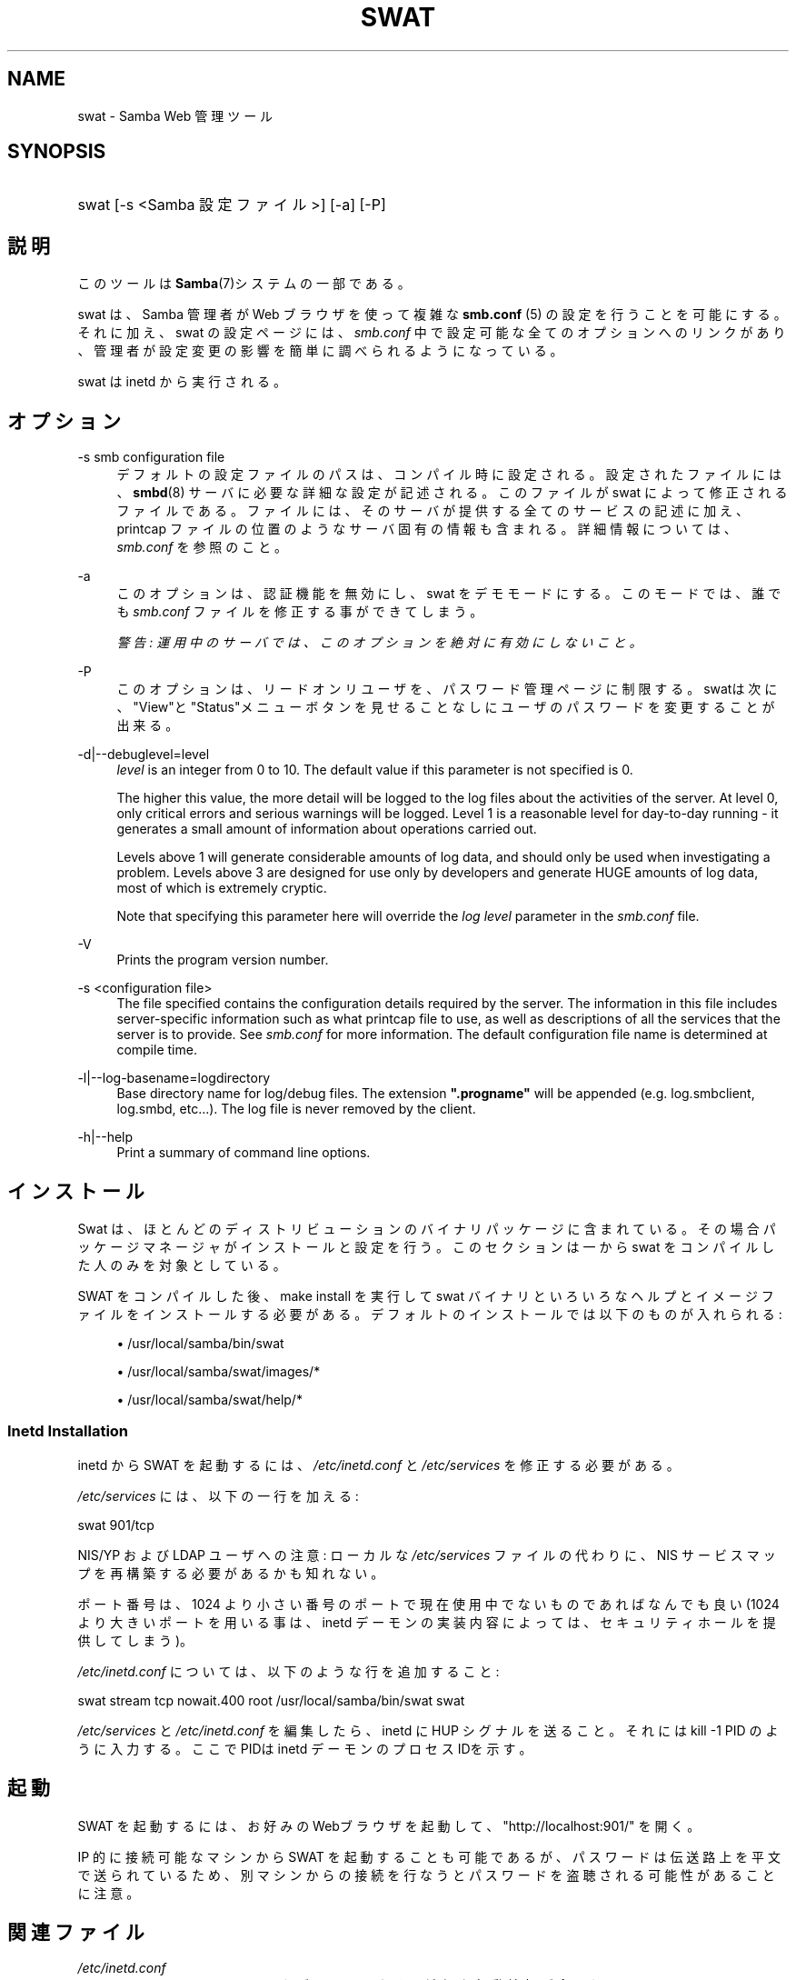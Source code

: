 .\"     Title: swat
.\"    Author: 
.\" Generator: DocBook XSL Stylesheets v1.73.2 <http://docbook.sf.net/>
.\"      Date: 11/08/2008
.\"    Manual: システム管理ツール
.\"    Source: Samba 3.2
.\"
.TH "SWAT" "8" "11/08/2008" "Samba 3\.2" "システム管理ツール"
.\" disable hyphenation
.nh
.\" disable justification (adjust text to left margin only)
.ad l
.SH "NAME"
swat - Samba Web 管理ツール
.SH "SYNOPSIS"
.HP 1
swat [\-s\ <Samba\ 設定ファイル>] [\-a] [\-P]
.SH "説明"
.PP
このツールは
\fBSamba\fR(7)システムの一部である。
.PP
swat
は、Samba 管理者が Web ブラウザを使って複雑な
\fBsmb.conf \fR(5)
の設定を行うことを可能にする。それに加え、swat
の設定ページには、\fIsmb\.conf\fR
中で設定可能な全てのオプションへのリンクがあり、 管理者が設定変更の影響を簡単に調べられるようになっている。
.PP
swat
は
inetd
から実行される。
.SH "オプション"
.PP
\-s smb configuration file
.RS 4
デフォルトの設定ファイルのパスは、 コンパイル時に設定される。設定されたファイルには、
\fBsmbd\fR(8)
サーバに必要な詳細な設定が記述される。このファイルが
swat
によって修正されるファイルである。 ファイルには、そのサーバが提供する全てのサービスの記述に加え、 printcap ファイルの位置のようなサーバ固有の情報も含まれる。 詳細情報については、\fIsmb\.conf\fR
を参照のこと。
.RE
.PP
\-a
.RS 4
このオプションは、認証機能を無効にし、swat
をデモモードにする。 このモードでは、誰でも
\fIsmb\.conf\fR
ファイルを修正する事ができてしまう。
.sp
\fI警告: 運用中のサーバでは、 このオプションを絶対に有効にしないこと。 \fR
.RE
.PP
\-P
.RS 4
このオプションは、リードオンリユーザを、パスワード管理ページに制限する。
swatは次に、"View"と"Status"メニューボタンを見せることなしに ユーザのパスワードを変更することが出来る。
.RE
.PP
\-d|\-\-debuglevel=level
.RS 4
\fIlevel\fR
is an integer from 0 to 10\. The default value if this parameter is not specified is 0\.
.sp
The higher this value, the more detail will be logged to the log files about the activities of the server\. At level 0, only critical errors and serious warnings will be logged\. Level 1 is a reasonable level for day\-to\-day running \- it generates a small amount of information about operations carried out\.
.sp
Levels above 1 will generate considerable amounts of log data, and should only be used when investigating a problem\. Levels above 3 are designed for use only by developers and generate HUGE amounts of log data, most of which is extremely cryptic\.
.sp
Note that specifying this parameter here will override the
\fIlog level\fR
parameter in the
\fIsmb\.conf\fR
file\.
.RE
.PP
\-V
.RS 4
Prints the program version number\.
.RE
.PP
\-s <configuration file>
.RS 4
The file specified contains the configuration details required by the server\. The information in this file includes server\-specific information such as what printcap file to use, as well as descriptions of all the services that the server is to provide\. See
\fIsmb\.conf\fR
for more information\. The default configuration file name is determined at compile time\.
.RE
.PP
\-l|\-\-log\-basename=logdirectory
.RS 4
Base directory name for log/debug files\. The extension
\fB"\.progname"\fR
will be appended (e\.g\. log\.smbclient, log\.smbd, etc\.\.\.)\. The log file is never removed by the client\.
.RE
.PP
\-h|\-\-help
.RS 4
Print a summary of command line options\.
.RE
.SH "インストール"
.PP
Swat は、ほとんどのディストリビューションのバイナリパッケージに 含まれている。 その場合パッケージマネージャがインストールと設定を行う。 このセクションは一から swat をコンパイルした人のみを対象としている。
.PP
SWAT をコンパイルした後、make install
を実行して
swat
バイナリといろいろなヘルプとイメージ ファイルをインストールする必要がある。 デフォルトのインストールでは以下のものが入れられる:
.sp
.RS 4
.ie n \{\
\h'-04'\(bu\h'+03'\c
.\}
.el \{\
.sp -1
.IP \(bu 2.3
.\}
/usr/local/samba/bin/swat
.RE
.sp
.RS 4
.ie n \{\
\h'-04'\(bu\h'+03'\c
.\}
.el \{\
.sp -1
.IP \(bu 2.3
.\}
/usr/local/samba/swat/images/*
.RE
.sp
.RS 4
.ie n \{\
\h'-04'\(bu\h'+03'\c
.\}
.el \{\
.sp -1
.IP \(bu 2.3
.\}
/usr/local/samba/swat/help/*
.sp
.RE
.SS "Inetd Installation"
.PP
inetd
から SWAT を起動するには、
\fI/etc/inetd\.conf\fR
と
\fI/etc/services\fR
を修正する必要がある。
.PP
\fI/etc/services\fR
には、 以下の一行を加える:
.PP
swat 901/tcp
.PP
NIS/YP および LDAP ユーザへの注意: ローカルな
\fI/etc/services\fR
ファイルの代わりに、NIS サービスマップを再構築する必要があるかも知れない。
.PP
ポート番号は、1024 より小さい番号のポートで現在使用中でないもので あればなんでも良い (1024 より大きいポートを用いる事は、
inetd
デーモンの実装内容によっては、 セキュリティホールを提供してしまう)。
.PP
\fI/etc/inetd\.conf\fR
については、 以下のような行を追加すること:
.PP
swat stream tcp nowait\.400 root /usr/local/samba/bin/swat swat
.PP
\fI/etc/services\fR
と
\fI/etc/inetd\.conf\fR
を編集したら、inetd に HUP シグナルを送ること。それには
kill \-1 PID
のように入力する。 ここでPIDは inetd デーモンのプロセスIDを示す。
.SH "起動"
.PP
SWAT を起動するには、 お好みのWebブラウザを起動して、 "http://localhost:901/" を開く。
.PP
IP 的に接続可能なマシンから SWAT を起動することも可能であるが、 パスワードは伝送路上を平文で送られているため、別マシンからの接続を 行なうとパスワードを盗聴される可能性があることに注意。
.SH "関連ファイル"
.PP
\fI/etc/inetd\.conf\fR
.RS 4
このファイルには、メタデーモンのための適切な 起動情報が含まれている。
.RE
.PP
\fI/etc/services\fR
.RS 4
このファイルには、サービス名 (例: SWAT) とサービスポート (例: 901)、そのプロトコルの種類 (例: tcp) のマッピングに関する情報が含まれている。
.RE
.PP
\fI/usr/local/samba/lib/smb\.conf\fR
.RS 4
これは swat が編集する
\fBsmb.conf\fR(5)
サーバ設定ファイルのデフォルトの位置である。 他によくあるインストール先としては
\fI/usr/samba/lib/smb\.conf\fR
や
\fI/etc/smb\.conf\fR
がある。 このファイルにはサーバがクライアントに提供する全てのサービスに ついての記述がある。
.RE
.SH "警告"
.PP
swat
は
\fB smb.conf\fR(5)
ファイルを書き換えてしまう。エントリは再配置され、コメントや
\fIinclude=\fR、\fIcopy=\fR
オプションは削除されてしまう。 既に念入りに手をかけて作成した
\fIsmb\.conf\fR
を持っている場合は、事前にバックアップしておくか、swat を使わないこと!
.SH "バージョン"
.PP
このマニュアルページは Samba バージョン 3用である。
.SH "関連項目"
.PP
inetd(5),
\fBsmbd\fR(8),
\fBsmb.conf\fR(5)
.SH "作者"
.PP
オリジナルの Samba ソフトウェアと関連するユーティリティは、 Andrew Tridgell によって作成された。現在 Samba は Samba Team によって、 Linux カーネルの開発と同様の オープンソースプロジェクトとして開発が 行なわれている。
.PP
オリジナルの Samba マニュアルページは Karl Auer によって作成された。マニュアルページは YODL 形式 (ftp://ftp\.icce\.rug\.nl/pub/unix/
で入手可能な優れたオープンソースソフトウェア) に変換され、 Samba 2\.0 リリースに伴い、Jeremy Allison によって更新された。 Samba 2\.2 における DocBook 形式への変換は、Gerald Carter によって行なわれた。 Samba 3\.0 における DocBook XML 4\.2 への変換は Alexander Bokovoy によって行われた。
.SH "日本語訳"
.PP
このマニュアルページは Samba 3\.2\.4 対応のものである。
.PP
このドキュメントの Samba 3\.0\.0 対応の翻訳は
.sp
.RS 4
.ie n \{\
\h'-04'\(bu\h'+03'\c
.\}
.el \{\
.sp -1
.IP \(bu 2.3
.\}
たかはし もとのぶ(monyo@samba\.gr\.jp)
.RE
.sp
.RS 4
.ie n \{\
\h'-04'\(bu\h'+03'\c
.\}
.el \{\
.sp -1
.IP \(bu 2.3
.\}
山田 史朗 (shiro@miraclelinux\.com)
.sp
.RE
によって行なわれた。
.PP
このドキュメントの Samba 3\.2\.4 対応の翻訳は 太田俊哉(ribbon@samba\.gr\.jp)によって行われた。
